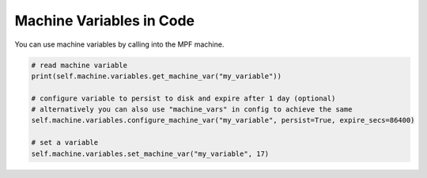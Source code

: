 Machine Variables in Code
=========================

You can use machine variables by calling into the MPF machine.

.. code-block:: python

   # read machine variable
   print(self.machine.variables.get_machine_var("my_variable"))

   # configure variable to persist to disk and expire after 1 day (optional)
   # alternatively you can also use "machine_vars" in config to achieve the same
   self.machine.variables.configure_machine_var("my_variable", persist=True, expire_secs=86400)

   # set a variable
   self.machine.variables.set_machine_var("my_variable", 17)
